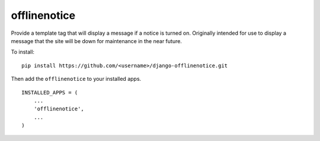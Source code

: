 offlinenotice
=============

Provide a template tag that will display a message if a notice is turned on.
Originally intended for use to display a message that the site will be down for
maintenance in the near future.

To install::

    pip install https://github.com/<username>/django-offlinenotice.git

Then add the ``offlinenotice`` to your installed apps. ::

    INSTALLED_APPS = (
        ...
        'offlinenotice',
        ...
    )

